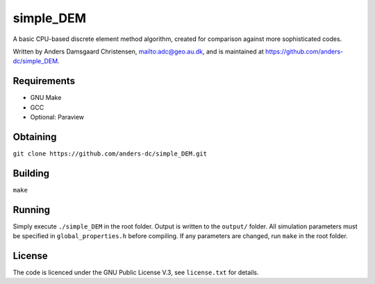 ==========
simple_DEM
==========

A basic CPU-based discrete element method algorithm, created for comparison against more sophisticated codes.

Written by Anders Damsgaard Christensen, `<adc@geo.au.dk>`_, and is maintained at `<https://github.com/anders-dc/simple_DEM>`_.

Requirements
------------
- GNU Make
- GCC
- Optional: Paraview

Obtaining
---------
``git clone https://github.com/anders-dc/simple_DEM.git``

Building
--------
``make``

Running
-------
Simply execute ``./simple_DEM`` in the root folder. Output is written to the ``output/`` folder. 
All simulation parameters must be specified in ``global_properties.h`` before compiling. If any parameters are changed, run ``make`` in the root folder.

License
-------
The code is licenced under the GNU Public License V.3, see ``license.txt`` for details.
